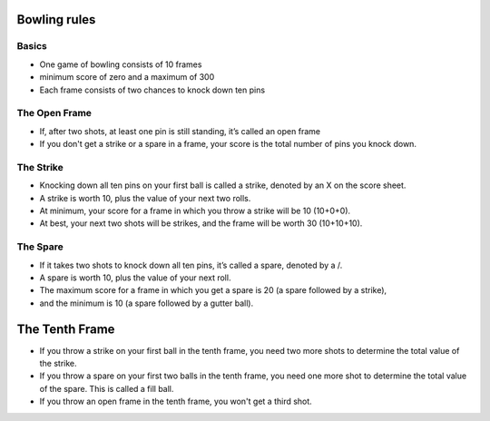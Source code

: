 Bowling rules
=============

Basics
------
- One game of bowling consists of 10 frames
- minimum score of zero and a maximum of 300
- Each frame consists of two chances to knock down ten pins

The Open Frame
--------------
- If, after two shots, at least one pin is still standing, it’s called an open frame
- If you don't get a strike or a spare in a frame, your score is the total number of pins you knock down.

The Strike
----------
- Knocking down all ten pins on your first ball is called a strike, denoted by an X on the score sheet.
- A strike is worth 10, plus the value of your next two rolls.
- At minimum, your score for a frame in which you throw a strike will be 10 (10+0+0).
- At best, your next two shots will be strikes, and the frame will be worth 30 (10+10+10).

The Spare
---------
- If it takes two shots to knock down all ten pins, it’s called a spare, denoted by a /.
- A spare is worth 10, plus the value of your next roll.
- The maximum score for a frame in which you get a spare is 20 (a spare followed by a strike),
- and the minimum is 10 (a spare followed by a gutter ball).

The Tenth Frame
===============
- If you throw a strike on your first ball in the tenth frame, you need two more shots to determine the total value of the strike.
- If you throw a spare on your first two balls in the tenth frame, you need one more shot to determine the total value of the spare. This is called a fill ball.
- If you throw an open frame in the tenth frame, you won't get a third shot.

